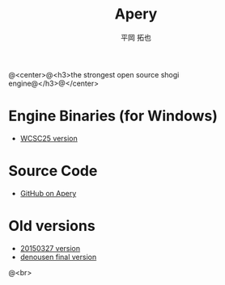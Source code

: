 #+TITLE: Apery
#+AUTHOR: 平岡 拓也
#+EMAIL: hiraoka64@gmail.com
@<center>@<h3>the strongest open source shogi engine@</h3>@</center>
* Engine Binaries (for Windows)
- [[https://drive.google.com/open?id=0B0d3atdVgIH2YVpEejBzeGpmenM&authuser=0][WCSC25 version]]

* Source Code
- [[https://github.com/HiraokaTakuya/apery][GitHub on Apery]]

* Old versions
- [[https://drive.google.com/open?id=0B0d3atdVgIH2ckQ2eDk1TjgwRGM&authuser=0][20150327 version]]
- [[https://github.com/HiraokaTakuya/apery_binaries/archive/master.zip][denousen final version]]

@<br>
